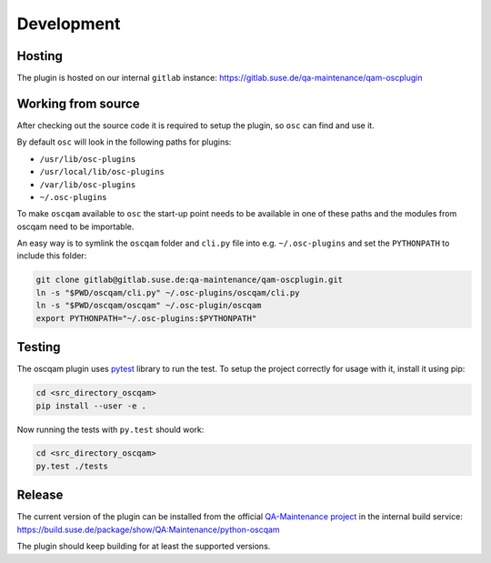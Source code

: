 Development
===========

Hosting
-------

The plugin is hosted on our internal ``gitlab`` instance:
https://gitlab.suse.de/qa-maintenance/qam-oscplugin

Working from source
-------------------

After checking out the source code it is required to setup the plugin, so
``osc`` can find and use it.

By default ``osc`` will look in the following paths for plugins:

- ``/usr/lib/osc-plugins``
             
- ``/usr/local/lib/osc-plugins``
  
- ``/var/lib/osc-plugins``
  
- ``~/.osc-plugins``

To make ``oscqam`` available to ``osc`` the start-up point needs to be
available in one of these paths and the modules from oscqam need to be
importable.

An easy way is to symlink the ``oscqam`` folder and ``cli.py`` file into
e.g. ``~/.osc-plugins`` and set the ``PYTHONPATH`` to include this folder:

.. code-block:: bash
                
                git clone gitlab@gitlab.suse.de:qa-maintenance/qam-oscplugin.git
                ln -s "$PWD/oscqam/cli.py" ~/.osc-plugins/oscqam/cli.py
                ln -s "$PWD/oscqam/oscqam" ~/.osc-plugin/oscqam
                export PYTHONPATH="~/.osc-plugins:$PYTHONPATH"

Testing
-------

The oscqam plugin uses pytest_ library to run the test. To setup the project
correctly for usage with it, install it using pip:

.. code-block:: bash

          cd <src_directory_oscqam>
          pip install --user -e .

Now running the tests with ``py.test`` should work:

.. code-block:: bash

          cd <src_directory_oscqam>
          py.test ./tests


.. _pytest: http://pytest.org/

Release
-------

The current version of the plugin can be installed from the official
`QA-Maintenance project`_ in the internal build service:
https://build.suse.de/package/show/QA:Maintenance/python-oscqam

The plugin should keep building for at least the supported versions.

.. _QA-Maintenance project: https://build.suse.de/project/show/QA:Maintenance
